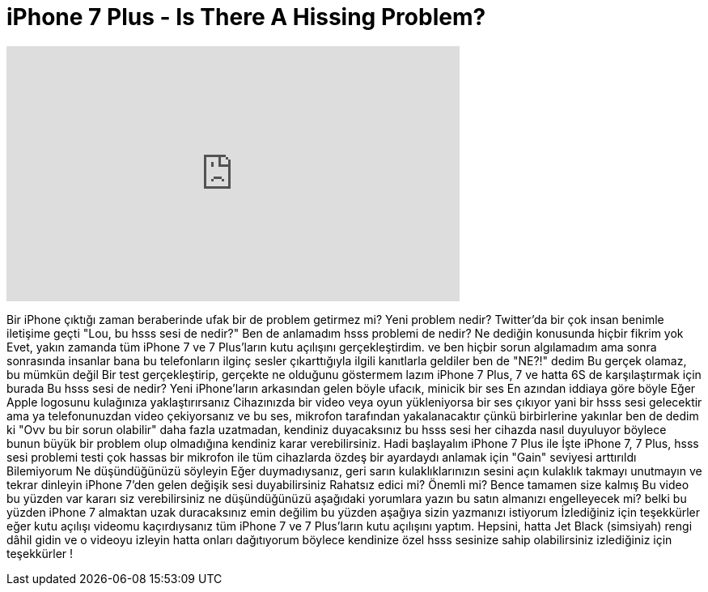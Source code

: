 = iPhone 7 Plus - Is There A Hissing Problem?
:published_at: 2016-09-18
:hp-alt-title: iPhone 7 Plus - Is There A Hissing Problem?
:hp-image: https://i.ytimg.com/vi/DX_m_ohC5mI/maxresdefault.jpg


++++
<iframe width="560" height="315" src="https://www.youtube.com/embed/DX_m_ohC5mI?rel=0" frameborder="0" allow="autoplay; encrypted-media" allowfullscreen></iframe>
++++

Bir iPhone çıktığı zaman beraberinde ufak bir de problem getirmez mi?
Yeni problem nedir?
Twitter'da bir çok insan benimle iletişime geçti
&quot;Lou, bu hsss sesi de nedir?&quot;
Ben de anlamadım hsss problemi de nedir?
Ne dediğin konusunda hiçbir fikrim yok
Evet, yakın zamanda tüm iPhone 7 ve 7 Plus'ların kutu açılışını gerçekleştirdim.
ve ben hiçbir sorun algılamadım ama sonra
sonrasında insanlar bana bu telefonların ilginç sesler çıkarttığıyla ilgili kanıtlarla geldiler
ben de &quot;NE?!&quot; dedim
Bu gerçek olamaz, bu mümkün değil
Bir test gerçekleştirip, gerçekte ne olduğunu göstermem lazım
iPhone 7 Plus, 7 ve hatta 6S de karşılaştırmak için burada
Bu hsss sesi de nedir?
Yeni iPhone'ların arkasından gelen böyle ufacık, minicik bir ses
En azından iddiaya göre böyle
Eğer Apple logosunu kulağınıza yaklaştırırsanız
Cihazınızda bir video veya oyun yükleniyorsa bir ses çıkıyor
yani bir hsss sesi gelecektir
ama ya telefonunuzdan video çekiyorsanız
ve bu ses, mikrofon tarafından yakalanacaktır çünkü birbirlerine yakınlar
ben de dedim ki &quot;Ovv bu bir sorun olabilir&quot;
daha fazla uzatmadan, kendiniz duyacaksınız
bu hsss sesi her cihazda nasıl duyuluyor
böylece bunun büyük bir problem olup olmadığına kendiniz karar verebilirsiniz.
Hadi başlayalım
iPhone 7 Plus ile
İşte iPhone 7, 7 Plus, hsss sesi problemi testi
çok hassas bir mikrofon ile
tüm cihazlarda özdeş bir ayardaydı
anlamak için &quot;Gain&quot; seviyesi arttırıldı
Bilemiyorum
Ne düşündüğünüzü söyleyin
Eğer duymadıysanız, geri sarın
kulaklıklarınızın sesini açın
kulaklık takmayı unutmayın
ve tekrar dinleyin
iPhone 7'den gelen değişik sesi duyabilirsiniz
Rahatsız edici mi?
Önemli mi?
Bence tamamen size kalmış
Bu video bu yüzden var
kararı siz verebilirsiniz
ne düşündüğünüzü aşağıdaki yorumlara yazın
bu satın almanızı engelleyecek mi?
belki bu yüzden iPhone 7 almaktan uzak duracaksınız
emin değilim
bu yüzden aşağıya sizin yazmanızı istiyorum
İzlediğiniz için teşekkürler
eğer kutu açılışı videomu kaçırdıysanız
tüm iPhone 7 ve 7 Plus'ların kutu açılışını yaptım.
Hepsini, hatta Jet Black (simsiyah) rengi dâhil
gidin ve o videoyu izleyin hatta onları dağıtıyorum
böylece kendinize özel hsss sesinize sahip olabilirsiniz
izlediğiniz için teşekkürler !